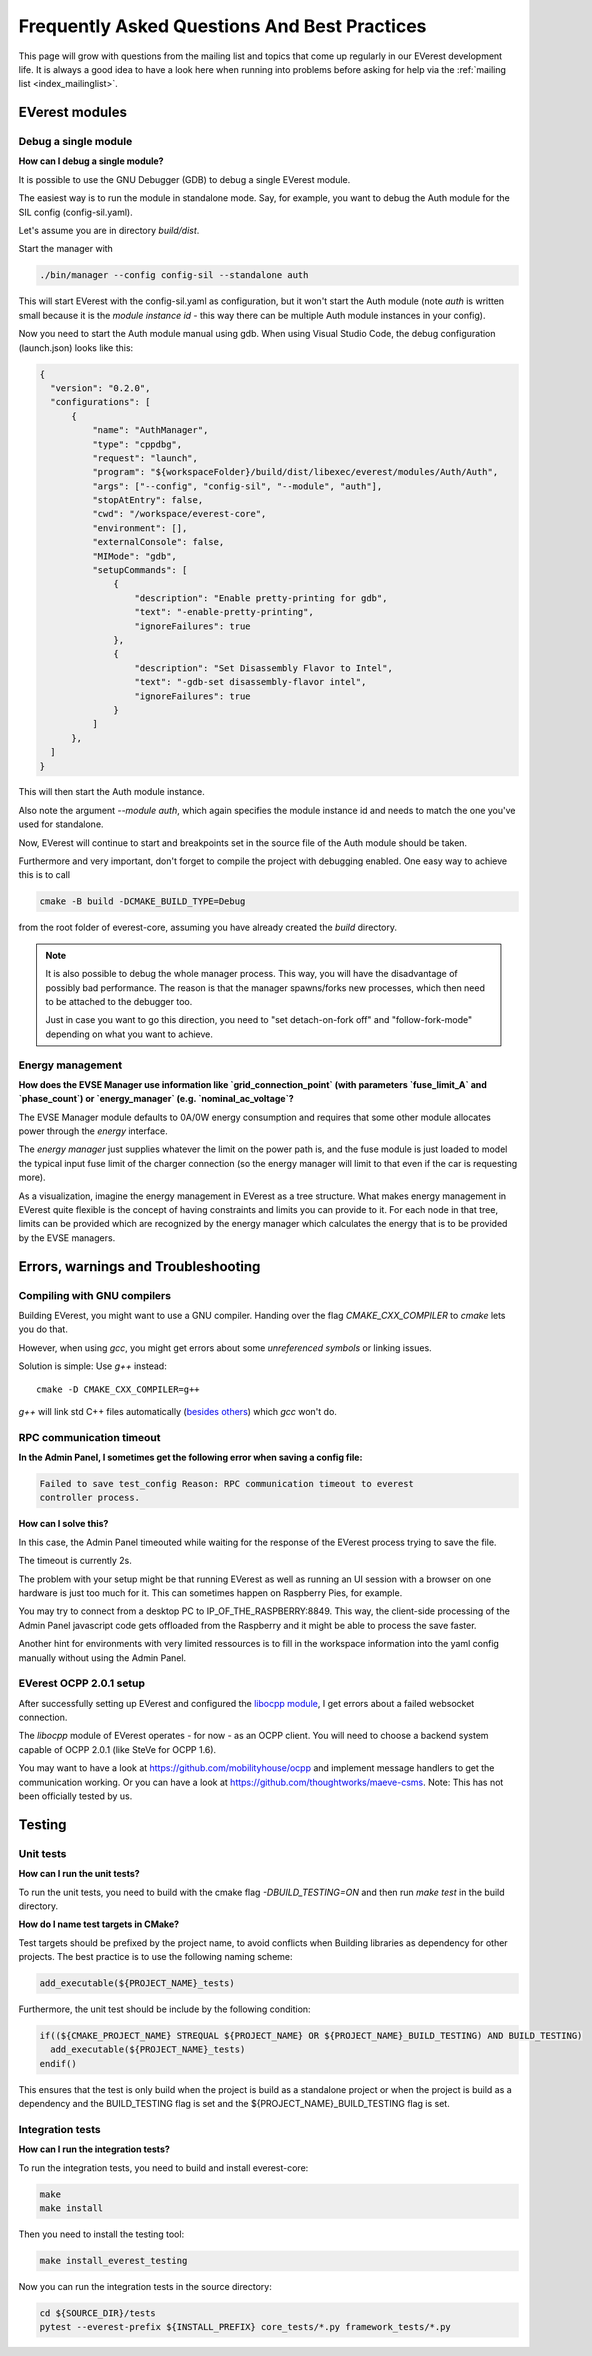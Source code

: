 .. detail_faq:

.. _faq_main:

#############################################
Frequently Asked Questions And Best Practices
#############################################

This page will grow with questions from the mailing list and topics that
come up regularly in our EVerest development life. It is always a good idea
to have a look here when running into problems before asking for help via
the :ref:`mailing list <index_mailinglist>`.

EVerest modules
===============

Debug a single module
---------------------

**How can I debug a single module?**

It is possible to use the GNU Debugger (GDB) to debug a single EVerest module.

The easiest way is to run the module in standalone mode. Say, for example, you
want to debug the Auth module for the SIL config (config-sil.yaml).

Let's assume you are in directory *build/dist*.

Start the manager with

.. code-block:: bash

  ./bin/manager --config config-sil --standalone auth

This will start EVerest with the config-sil.yaml as configuration, but it
won't start the Auth module (note *auth* is written small because it is the
*module instance id* - this way there can be multiple Auth module instances
in your config).

Now you need to start the Auth module manual using gdb. When using
Visual Studio Code, the debug configuration (launch.json) looks like this:

.. code-block:: bash

  {
    "version": "0.2.0",
    "configurations": [
        {
            "name": "AuthManager",
            "type": "cppdbg",
            "request": "launch",
            "program": "${workspaceFolder}/build/dist/libexec/everest/modules/Auth/Auth",
            "args": ["--config", "config-sil", "--module", "auth"],
            "stopAtEntry": false,
            "cwd": "/workspace/everest-core",
            "environment": [],
            "externalConsole": false,
            "MIMode": "gdb",
            "setupCommands": [
                {
                    "description": "Enable pretty-printing for gdb",
                    "text": "-enable-pretty-printing",
                    "ignoreFailures": true
                },
                {
                    "description": "Set Disassembly Flavor to Intel",
                    "text": "-gdb-set disassembly-flavor intel",
                    "ignoreFailures": true
                }
            ]
        },
    ]
  }

This will then start the Auth module instance.

Also note the argument *--module auth*, which again specifies the module
instance id and needs to match the one you've used for standalone.

Now, EVerest will continue to start and breakpoints set in the source file of
the Auth module should be taken.

Furthermore and very important, don't forget to compile the project with
debugging enabled. One easy way to achieve this is to call

.. code-block:: bash

  cmake -B build -DCMAKE_BUILD_TYPE=Debug

from the root folder of everest-core, assuming you have already created the
*build* directory.

.. note::

  It is also possible to debug the whole manager process. This way, you will
  have the disadvantage of possibly bad performance. The reason is that the
  manager spawns/forks new processes, which then need to be attached to the
  debugger too.

  Just in case you want to go this direction, you need to
  "set detach-on-fork off" and "follow-fork-mode" depending on what you want to
  achieve.

Energy management
-----------------

**How does the EVSE Manager use information like `grid_connection_point`
(with parameters `fuse_limit_A` and `phase_count`) or `energy_manager`
(e.g. `nominal_ac_voltage`?**

The EVSE Manager module defaults to 0A/0W energy consumption and requires that
some other module allocates power through the `energy` interface.

The `energy manager` just supplies whatever the limit on the power path is,
and the fuse module is just loaded to model the typical input fuse limit of
the charger connection (so the energy manager will limit to that even if the
car is requesting more).

As a visualization, imagine the energy management in EVerest as a tree
structure. What makes energy management in EVerest quite flexible is the
concept of having constraints and limits you can provide to it. For each node
in that tree, limits can be provided which are recognized by the energy
manager which calculates the energy that is to be provided by the EVSE
managers.

Errors, warnings and Troubleshooting
====================================

.. _faq_gnu_compilers:

Compiling with GNU compilers
----------------------------
Building EVerest, you might want to use a GNU compiler. Handing over the flag
`CMAKE_CXX_COMPILER` to `cmake` lets you do that.

However, when using `gcc`, you might get errors about some
`unreferenced symbols` or linking issues.

Solution is simple: Use `g++` instead::

  cmake -D CMAKE_CXX_COMPILER=g++

`g++` will link std C++ files automatically
(`besides others <https://stackoverflow.com/a/173007/1168315>`_) which `gcc` won't do.

RPC communication timeout
-------------------------

**In the Admin Panel, I sometimes get the following error when saving a config
file:**

.. code-block::

  Failed to save test_config Reason: RPC communication timeout to everest
  controller process.

**How can I solve this?**

In this case, the Admin Panel timeouted while waiting for the response of the
EVerest process trying to save the file.

The timeout is currently 2s.

The problem with your setup might be that running EVerest as well as running
an UI session with a browser on one hardware is just too much for it. This
can sometimes happen on Raspberry Pies, for example.

You may try to connect from a desktop PC to IP_OF_THE_RASPBERRY:8849. This way,
the client-side processing of the Admin Panel javascript code gets offloaded
from the Raspberry and it might be able to process the save faster.

Another hint for environments with very limited ressources is to fill in the
workspace information into the yaml config manually without using the Admin
Panel.

EVerest OCPP 2.0.1 setup
------------------------
After successfully setting up EVerest and configured the
`libocpp module <https://github.com/EVerest/libocpp>`_, I get errors about
a failed websocket connection.

The `libocpp` module of EVerest operates - for now - as an OCPP client.
You will need to choose a backend system capable of OCPP 2.0.1 (like SteVe
for OCPP 1.6).

You may want to have a look at https://github.com/mobilityhouse/ocpp and
implement message handlers to get the communication working. Or you can have
a look at https://github.com/thoughtworks/maeve-csms. Note: This has not been
officially tested by us.

Testing
=======

.. _faq_testing:

Unit tests
----------

**How can I run the unit tests?**

To run the unit tests, you need to build with the cmake flag `-DBUILD_TESTING=ON`
and then run `make test` in the build directory.

**How do I name test targets in CMake?**

Test targets should be prefixed by the project name, to avoid conflicts when Building
libraries as dependency for other projects.
The best practice is to use the following naming scheme:

.. code-block:: cmake

  add_executable(${PROJECT_NAME}_tests)

Furthermore, the unit test should be include by the following condition:

.. code-block:: cmake

  if((${CMAKE_PROJECT_NAME} STREQUAL ${PROJECT_NAME} OR ${PROJECT_NAME}_BUILD_TESTING) AND BUILD_TESTING)
    add_executable(${PROJECT_NAME}_tests)
  endif()

This ensures that the test is only build when the project is build as a standalone project or
when the project is build as a dependency and the BUILD_TESTING flag is set and the ${PROJECT_NAME}_BUILD_TESTING flag is set.

Integration tests
-----------------

**How can I run the integration tests?**

To run the integration tests, you need to build and install everest-core:

.. code-block:: bash

  make
  make install

Then you need to install the testing tool:

.. code-block:: bash

  make install_everest_testing

Now you can run the integration tests in the source directory:

.. code-block:: bash

  cd ${SOURCE_DIR}/tests
  pytest --everest-prefix ${INSTALL_PREFIX} core_tests/*.py framework_tests/*.py

